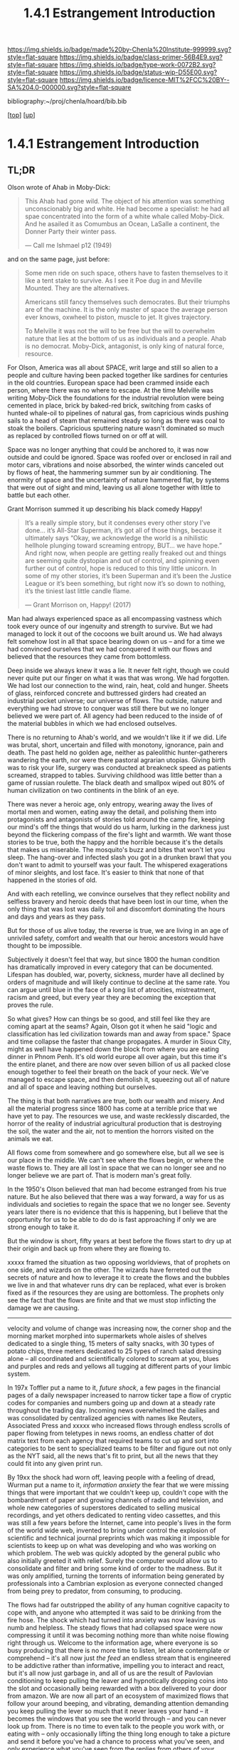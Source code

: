 #   -*- mode: org; fill-column: 60 -*-

#+TITLE: 1.4.1 Estrangement Introduction
#+STARTUP: showall
#+TOC: headlines 4
#+PROPERTY: filename

[[https://img.shields.io/badge/made%20by-Chenla%20Institute-999999.svg?style=flat-square]] 
[[https://img.shields.io/badge/class-primer-56B4E9.svg?style=flat-square]]
[[https://img.shields.io/badge/type-work-0072B2.svg?style=flat-square]]
[[https://img.shields.io/badge/status-wip-D55E00.svg?style=flat-square]]
[[https://img.shields.io/badge/licence-MIT%2FCC%20BY--SA%204.0-000000.svg?style=flat-square]]

bibliography:~/proj/chenla/hoard/bib.bib

[[[../../index.org][top]]] [[[./index.org][up]]]

* 1.4.1 Estrangement Introduction
:PROPERTIES:
:CUSTOM_ID:
:Name:     /home/deerpig/proj/chenla/warp/01/04/intro.org
:Created:  2018-03-21T18:52@Prek Leap (11.642600N-104.919210W)
:ID:       20b34386-119b-40ba-b668-8a885192ca53
:VER:      574905186.480630274
:GEO:      48P-491193-1287029-15
:BXID:     proj:BWB2-1148
:Class:    primer
:Type:     work
:Status:   wip
:Licence:  MIT/CC BY-SA 4.0
:END:

** TL;DR

Olson wrote of Ahab in Moby-Dick:

#+begin_quote
This Ahab had gone wild.  The object of his attention was
something unconscionably big and white.  He had become a
specialist: he had all spae concentrated into the form of a
white whale called Moby-Dick.  And he asailed it as Comumbus
an Ocean, LaSalle a continent, the Donner Party their winter
pass.

— Call me Ishmael p12 (1949)
#+end_quote

and on the same page, just before:

#+begin_quote
Some men ride on such space, others have to fasten
themselves to it like a tent stake to survive.  As I see it
Poe dug in and Meville Mounted. They are the alternatives.

Americans still fancy themselves such democrates.  But their
triumphs are of the machine.  It is the only master of space
the average person ever knows, oxwheel to piston, muscle to
jet.  It gives trajectory.

To Melville it was not the will to be free but the will to
overwhelm nature that lies at the bottom of us as
individuals and a people.  Ahab is no democrat.  Moby-Dick,
antagonist, is only king of natural force, resource.
#+end_quote

For Olson, America was all about SPACE, writ large and still
so alien to a people and culture having been packed together
like sardines for centuries in the old countries.  European
space had been crammed inside each person, where there was
no where to escape.  At the time Melville was writing
Moby-Dick the foundations for the industrial revolution were
being cemented in place, brick by baked-red brick, switching
from casks of hunted whale-oil to pipelines of natural gas,
from capricious winds pushing sails to a head of steam that
remained steady so long as there was coal to stoak the
boilers.  Capricious sputtering nature wasn't dominated so
much as replaced by controlled flows turned on or off at
will.

Space was no longer anything that could be anchored to, it
was now outside and could be ignored.  Space was roofed over
or enclosed in rail and motor cars, vibrations and noise
absorbed, the winter winds canceled out by flows of heat,
the hammering summer sun by air conditioning.  The enormity
of space and the uncertainty of nature hammered flat, by
systems that were out of sight and mind, leaving us all
alone together with little to battle but each other.

Grant Morrison summed it up describing his black comedy Happy!

#+begin_quote
It’s a really simple story, but it condenses every other
story I’ve done… it’s All-Star Superman, it’s got all of
those things, because it ultimately says “Okay, we
acknowledge the world is a nihilistic hellhole plunging
toward screaming entropy, BUT... we have hope.” And right
now, when people are getting really freaked out and things
are seeming quite dystopian and out of control, and spinning
even further out of control, hope is reduced to this tiny
little unicorn. In some of my other stories, it’s been
Superman and it’s been the Justice League or it’s been
something, but right now it’s so down to nothing, it’s the
tiniest last little candle flame.

— Grant Morrison on, Happy! (2017)
#+end_quote

Man had always experienced space as all encompassing
vastness which took every ounce of our ingenuity and
strength to survive. But we had managed to lock it out of
the cocoons we built around us.  We had always felt somehow
lost in all that space bearing down on us -- and for a time
we had convinced ourselves that we had conquered it with our
flows and believed that the resources they came from
bottomless.

Deep inside we always knew it was a lie.  It never felt
right, though we could never quite put our finger on what it
was that was wrong.  We had forgotten.  We had lost our
connection to the wind, rain, heat, cold and hunger.  Sheets
of glass, reinforced concrete and buttressed girders had
created an industrial pocket universe; our universe of
flows.  The outside, nature and everything we had strove to
conquer was still there but we no longer believed we were
part of.  All agency had been reduced to the inside of of
the material bubbles in which we had enclosed outselves.

There is no returning to Ahab's world, and we wouldn't like
it if we did.  Life was brutal, short, uncertain and filled
with monotony, ignorance, pain and death.  The past held no
golden age, neither as paleolithic hunter-gatherers
wandering the earth, nor were there pastoral agrarian
utopias.  Giving birth was to risk your life, surgery was
conducted at breakneck speed as patients screamed, strapped
to tables.  Surviving childhood was little better than a
game of russian roulette.  The black death and smallpox
wiped out 80% of human civilization on two continents in the
blink of an eye.

There was never a heroic age, only entropy, wearing away the
lives of mortal men and women, eating away the detail, and
polishing them into protagonists and antagonists of stories
told around the camp fire, keeping our mind's off the things
that would do us harm, lurking in the darkness just beyond
the flickering compass of the fire's light and warmth.  We
want those stories to be true, both the happy and the
horrible because it's the details that makes us miserable.
The mosquito's buzz and bites that won't let you sleep.  The
hang-over and infected slash you got in a drunken brawl that
you don't want to admit to yourself was your fault.  The
whispered exagerations of minor sleights, and lost face.
It's easier to think that none of that happened in the
stories of old.

And with each retelling, we convince ourselves that they
reflect nobility and selfless bravery and heroic deeds that
have been lost in our time, when the only thing that was
lost was daily toil and discomfort dominating the hours and
days and years as they pass.

But for those of us alive today, the reverse is true, we are
living in an age of unriviled safety, comfort and wealth
that our heroic ancestors would have thought to be
impossible.

Subjectively it doesn't feel that way, but since 1800 the
human condition has dramatically improved in every category
that can be documented.  Lifespan has doubled, war, poverty,
sickness, murder have all declined by orders of magnitude
and will likely continue to decline at the same rate.  You
can argue until blue in the face of a long list of
atrocities, mistreatment, racism and greed, but every year
they are becoming the exception that proves the rule.

So what gives?  How can things be so good, and still feel
like they are coming apart at the seams?  Again, Olson got
it when he said "logic and classification has led
civilization towards man and away from space."  Space and
time collapse the faster that change propagates.  A murder
in Sioux City, might as well have happened down the block
from where you are eating dinner in Phnom Penh.  It's old
world europe all over again, but this time it's the entire
planet, and there are now over seven billion of us all
packed close enough together to feel their breath on the
back of your neck.  We've managed to escape space, and then
demolish it, squeezing out all of nature and all of space
and leaving nothing but ourselves.

The thing is that both narratives are true, both our wealth
and misery.  And all the material progress since 1800 has
come at a terrible price that we have yet to pay.  The
resources we use, and waste recklessly discarded, the horror
of the reality of industrial agricultural production that is
destroying the soil, the water and the air, not to mention
the horrors visited on the animals we eat.

All flows come from somewhere and go somewhere else, but all
we see is our place in the middle.  We can't see where the
flows begin, or where the waste flows to.  They are all lost
in space that we can no longer see and no longer believe we
are part of.  That is modern man's great folly.

In the 1950's Olson believed that man had become estranged
from his true nature.  But he also believed that there was a
way forward, a way for us as individuals and societies to
regain the space that we no longer see.  Seventy years later
there is no evidence that this is happening, but I believe
that the opportunity for us to be able to do do is fast
approaching if only we are strong enough to take it.


But the window is short, fifty years at best before the
flows start to dry up at their origin and back up from where
they are flowing to.

xxxxx framed the situation as two opposing worldviews, that
of prophets on one side, and wizards on the other.  The
wizards have ferreted out the secrets of nature and how to
leverage it to create the flows and the bubbles we live in
and that whatever runs dry can be replaced, what ever is
broken fixed as if the resources they are using are
bottomless.  The prophets only see the fact that the flows
are finite and that we must stop inflicting the damage we
are causing.






----------

velocity and volume of change was increasing now, the corner
shop and the morning market morphed into supermarkets whole
aisles of shelves dedicated to a single thing, 15 meters of
salty snacks, with 30 types of potato chips, three meters
dedicated to 25 types of ranch salad dressing alone -- all
coordinated and scientifically colored to scream at you,
blues and purples and reds and yellows all tugging at
different parts of your limbic system.

In 197x Toffler put a name to it, /future shock/, a few
pages in the financial pages of a daily newspaper increased
to narrow ticker tape a flow of cryptic codes for companies
and numbers going up and down at a steady rate throughout
the trading day.  Incoming news overwhelmed the dailies and
was consolidated by centralized agencies with names like
Reuters, Associated Press and xxxxx who increased flows
through endless scrolls of paper flowing from teletypes in
news rooms, an endless chatter of dot matrix text from each
agency that required teams to cut up and sort into
categories to be sent to specialized teams to be filter and
figure out not only as the NYT said, all the news that's fit
to print, but all the news that they could fit into any
given print run.

By 19xx the shock had worn off, leaving people with a
feeling of dread, Wurman put a name to it, /information
anxiety/ the fear that we were missing things that were
important that we couldn't keep up, couldn't cope with the
bombardment of paper and growing channels of radio and
television, and whole new categories of superstores
dedicated to selling musical recordings, and yet others
dedicated to renting video cassettes, and this was still a
few years before the Internet, came into people's lives in
the form of the world wide web, invented to bring under
control the explosion of scientific and technical journal
preprints which was making it impossible for scientists to
keep up on what was developing and who was working on which
problem.  The web was quickly adopted by the general public
who also initially greeted it with relief.  Surely the
computer would allow us to consolidate and filter and bring
some kind of order to the madness.  But it was only
amplified, turning the torrents of information being
generated by professionals into a Cambrian explosion as
everyone connected changed from being prey to predator, from
consuming, to producing.

The flows had far outstripped the ability of any human
cognitive capacity to cope with, and anyone who attempted it
was said to be drinking from the fire hose.  The shock which
had turned into anxiety was now leaving us numb and
helpless.  The steady flows that had collapsed space were
now compressing it until it was becoming nothing more than
white noise flowing right through us.  Welcome to the
information age, where everyone is so busy producing that
there is no more time to listen, let alone contemplate or
comprehend -- it's all now just /the feed/ an endless stream
that is engineered to be addictive rather than informative,
impelling you to interact and react, but it's all now just
garbage in, and all of us are the result of Pavlovian
conditioning to keep pulling the leaver and hypnotically
dropping coins into the slot and occasionally being rewarded
with a box delivered to your door from amazon.  We are now
all part of an ecosystem of maximized flows that follow your
around beeping, and vibrating, demanding attention demanding
you keep pulling the lever so much that it never leaves your
hand -- it becomes the windows that you see the world
through -- and you can never look up from.  There is no time
to even talk to the people you work with, or eating with --
only occasionally lifting the thing long enough to take a
picture and send it before you've had a chance to process
what you've seen, and only experience what you've seen from
the replies from others of your experience.  We have been
reduced to zombie processes, mechanically feeding and
consuming from flows and occasionally being jolted into
outrage and palitable acts of cruelty only possible in the
heat of the certainty of the moment, a mob nation of zombies
brandishing tiki-torches.

This was the price paid when as the machine moved us away
from forgotten space and then to man who has transformed
into part and parcel of mindless flows that had originally
been the instrument that had lifted man up from the messy
and dangerous uncertainty of nature and replaced it with the
illusion of constant movement, constant change through
homogeneous flow of information and matter and energy which
has lost all context -- because all space has collapsed on
into ourselves and left us alone, afraid and yearning for
something that we no longer have the agency to experience
even though all that would take would be to look up from the
device and see that it's still all there, all around us --
all that space had never been conquered or vanquished.  The
labyrinth in all it's splendor and beautiful and complexity
spreads out around us in all directions with no center, no
direction or even purpose.  The universe it just there, to
ride wild and free or to nail down and confront, if we can
only let go of the flowing threads that have been leading us
towards something we can never reach.



** Notes

#+begin_comment

I'm going to take a different tack here and frame
estrangement as Olson did in Call Me Ishmael:

  




 - quality -- beauty    -- connectedness
 - caring  -- integrity -- control


Alexander's QWAN and Pirsig's Quality are framed by Olson at
that is that which we are estranged estranged from which is
most familar.

In different ways they seem to dump the estrangement at the
feet of Aristotle  ---

They all seem to agree that if we can get back what we lost,
that everything else will come together.  Of course this is
a old meme.  If we can just restore ourselves to what we
were in the Garden before Eve bit the apple, if we can
return to an agrarian utopian past that never existed etc.

But that's not what Alexander and Pirsig and Olson are
talking about here -- it's not returning to a romanticized
fictional past which never existed, it's finding the part of
ourselves that we left behind when man developed spoken
languages and then written languages and so on and so forth
-- at each stage we added layers of mediation between us and
the world to the point where we are disfunctional and deeply
unhappy.

I think they have the right idea -- it's not returning to
anything but reconnecting to what the world is, that we
can't see any longer.

There is a whole raft of different books that are focused on
the different aspects of what is missing, mastery, rest --
hell, epicurus was the first to get at the roots of the
problem so very long ago -- fear.  The stoics said to face
your fear and then it had no power -- epicurus wanted to
eliminate it so that you didn't have to face it.

I'm still not sure, but perhaps process philosophy is a good
fit here -- if everything is the present -- time is not a
line and there is no past or future, then there can be no
retribution or reward in an afterlife.  Though, actually PP
doesn't preclude heaven and hell, it would just be part of
the present, hmm... stick with epicurus on that.

I hope we can include the TEDTalk from the brain scientist
who had a stroke -- which presents the concept from a
biological AND personal perspective.

Her experience explains a lot -- that self-consciousness is
a brain function, and a very useful one.  If a living
organism can not differentiate itself from the rest of the
universe it can not function -- it becomes an
undifferentiated part of the continuum of the universe.  The
problem is that we have let it go to our heads (bad pun) and
have not kept a healthy balance between self and world, our
map is trapped in the delusion that it is the territory and
forgotten that we are also part of a territory far bigger
than ourselves...

Even worse, we have built up concentric layers of collective
maps around us to the point where we don't know what is
real and what isn't.

We need to reconnect to the world and find a balance between
being a part or being a part of a whole.
#+end_comment


#+begin_comment
[2018-03-10 Sat] Tried to explain some of this to Mike
tonight when I was in Phnom Penh today, but I think he
didn't understand what I was trying to say.  I called it
mediation rather than explain map-territory.

Am I on the right track here?  I still think so.  But that's
the problem of working on this stuff for so long on my own,
I need more feedback to make sure I'm on track.
#+end_comment



** References

Enlightenment

  - Pinker, S., The blank slate: the modern denial of human
    nature (2003), : Penguin Books.
    cite:pinker:2003blank
  - Pinker, S., The better angels of our nature: why
    violence has declined (2012), : Penguin Books.
    cite:pinker:2012better-angels
  - Pinker, S., The cognitive niche: coevolution of
    intelligence, sociality, and language, Proceedings of
    the National Academy of Sciences, 107(Supplement 2),
    8993–8999 (2010).
    http://dx.doi.org/10.1073/pnas.0914630107
    cite:pinker:2010cognitive

  - Havelock, E. A., Preface to plato (history of the greek
    mind) (1963), : Harvard University Press.
    cite:havelock:1963preface



Alienation? 
  - [[https://aeon.co/essays/in-the-1950s-everybody-cool-was-a-little-alienated-what-changed][A History of Alienation]] | Aeon cite:jay:2018alienation
  - Marcuse, H., & Kellner, D., One-dimensional man :
    studies in the ideology of advanced industrial society
    (2002), : Routledge.
    cite:marcuse:2002one-dimensional
  - Pirsig, R. M., Zen and the art of motorcycle
    maintenance: an inquiry into values (2008), : Harper
    Perennial Modern Classics.
    cite:pirsig:2008zen
  - Mills, C. W., White collar: the american middle classes
    (1951), : Oxford University Press.
    cite:mills:1951white
  - Wikipedia, , /White collar: the american middle classes
    --- wikipedia, the free encyclopedia/ (2017).
    cite:wiki:2017white-collar-book
  - Wikipedia, , /Social alienation --- wikipedia, the free
    encyclopedia/ (2018).
    cite:wiki:2018social-alienation



  - https://en.wikipedia.org/wiki/Self-estrangement
  - https://en.wikipedia.org/wiki/Marx%27s_theory_of_alienation 

